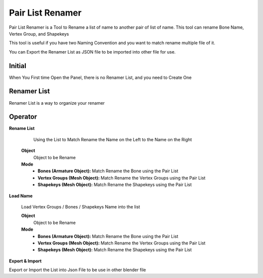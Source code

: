 .. _pair_list_renamer:

Pair List Renamer
=================

.. image:: /images/Pair_List_Renamer.gif



Pair List Renamer is a Tool to Rename a list of name to another pair of list of name. This tool can rename Bone Name, Vertex Group, and Shapekeys

This tool is useful if you have two Naming Convention and you want to match rename multiple file of it.

You can Export the Renamer List as JSON file to be imported into other file for use.


.. image:: /images/PairRenamerList.png

Initial
-------

.. image:: /images/Pair_List_Renamer_Init.png

When You First time Open the Panel, there is no Renamer List, and you need to Create One

Renamer List
------------

.. image:: /images/Renamer_List_List.png

Renamer List is a way to organize your renamer

Operator
--------

**Rename List**

   Using the List to Match Rename the Name on the Left to the Name on the Right

   .. image:: /images/PLR_Rename_List.png

  **Object**
      Object to be Rename

  **Mode**
      - **Bones (Armature Object):** Match Rename the Bone using the Pair List
      - **Vertex Groups (Mesh Object):** Match Rename the Vertex Groups using the Pair List
      - **Shapekeys (Mesh Object):** Match Rename the Shapekeys using the Pair List

**Load Name**

   Load Vertex Groups / Bones / Shapekeys Name into the list

   .. image:: /images/PLR_Load_Name.png

   **Object**
      Object to be Rename

   **Mode**
      - **Bones (Armature Object):** Match Rename the Bone using the Pair List
      - **Vertex Groups (Mesh Object):** Match Rename the Vertex Groups using the Pair List
      - **Shapekeys (Mesh Object):** Match Rename the Shapekeys using the Pair List

**Export & Import**

Export or Import the List into Json File to be use in other blender file
